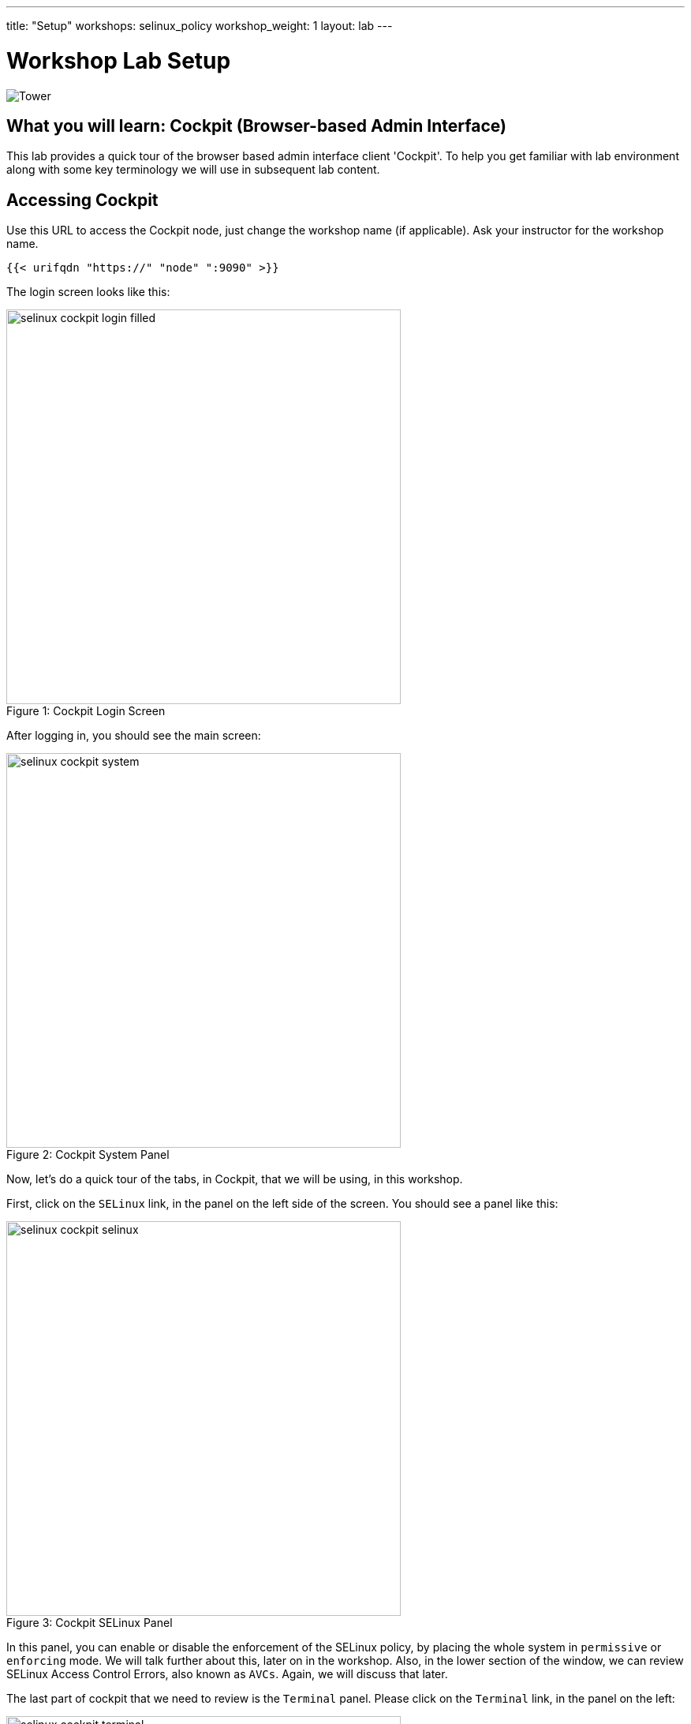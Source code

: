 ---
title: "Setup"
workshops: selinux_policy
workshop_weight: 1
layout: lab
---

:badges:
:icons: font
:iconsdir: http://people.redhat.com/~jduncan/images/icons
:imagesdir: /workshops/selinux_policy/images
:source-highlighter: highlight.js
:source-language: yaml


= Workshop Lab Setup

image::tower.002.png['Tower']

== What you will learn: Cockpit (Browser-based Admin Interface)

This lab provides a quick tour of the browser based admin interface client 'Cockpit'. To help you get familiar with lab environment along with some key terminology we will use in subsequent lab content.


== Accessing Cockpit

Use this URL to access the Cockpit node, just change the workshop name (if applicable). Ask your instructor for the workshop name.

[source,bash]
----
{{< urifqdn "https://" "node" ":9090" >}}
----

The login screen looks like this:

image::selinux-cockpit-login-filled.png[caption="Figure 1: ", title='Cockpit Login Screen', 500]

After logging in, you should see the main screen:

image::selinux-cockpit-system.png[caption="Figure 2: ", title='Cockpit System Panel', 500]

Now, let's do a quick tour of the tabs, in Cockpit, that we will be using, in this workshop.

First, click on the `SELinux` link, in the panel on the left side of the screen.  You should see a panel like this:

image::selinux-cockpit-selinux.png[caption="Figure 3: ", title='Cockpit SELinux Panel', 500]

In this panel, you can enable or disable the enforcement of the SELinux policy, by placing the whole system in `permissive` or `enforcing` mode.  We will talk further about this, later on in the workshop.  Also, in the lower section of the window, we can review SELinux Access Control Errors, also known as `AVCs`.  Again, we will discuss that later.

The last part of cockpit that we need to review is the `Terminal` panel.  Please click on the `Terminal` link, in the panel on the left:

image::selinux-cockpit-terminal.png[caption="Figure 4: ", title='Cockpit Terminal Panel', 500]

This is where we will be doing most of our work, in this workshop.  You can copy and paste from the panel, using the UNIX/X11 standard of highlighting text to copy it, and clicking the middle button of your mouse to paste it.  Go ahead and try it out!

[IMPORTANT]
Be sure you can log in to your instances.  If you can't log in start shouting, loudly, and waving your hands!

== End Result

At this point, you should have logged into your node.  If you haven't, let us know so we can get you fixed up.

{{< importPartial "footer/footer.html" >}}
